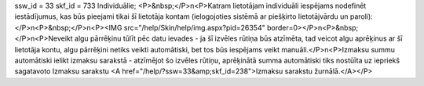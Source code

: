ssw_id = 33skf_id = 733Individuālie;<P>&nbsp;</P>\n<P>Katram lietotājam individuāli iespējams nodefinēt iestādījumus, kas būs pieejami tikai šī lietotāja kontam (ielogojoties sistēmā ar piešķirto lietotājvārdu un paroli):</P>\n<P>&nbsp;</P>\n<P><IMG src="/help/Skin/help/img.aspx?pid=26354" border=0></P>\n<P>&nbsp;</P>\n<P>Neveikt algu pārrēķinu tūlīt pēc datu ievades - ja šī izvēles rūtiņa būs atzīmēta, tad veicot algu aprēķinus ar šī lietotāja kontu, algu pārrēķini netiks veikti automātiski, bet tos būs iespējams veikt manuāli.</P>\n<P>Izmaksu summu automātiski ielikt izmaksu sarakstā - atzīmējot šo izvēles rūtiņu, aprēķinātā summa automātiski tiks nostūīta uz iepriekš sagatavoto Izmaksu sarakstu <A href="/help/?ssw=33&amp;skf_id=238">Izmaksu sarakstu žurnālā.</A></P>